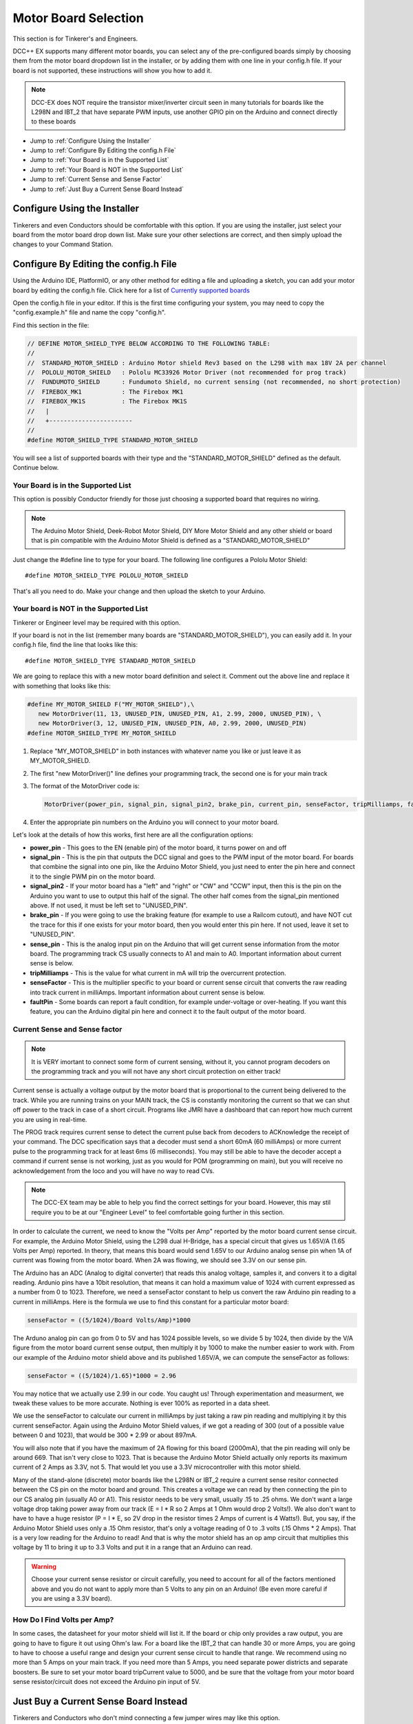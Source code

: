 Motor Board Selection
======================

This section is for Tinkerer's and Engineers.

DCC++ EX supports many different motor boards, you can select any of the pre-configured boards simply by choosing them from the motor board dropdown list in the installer, or by adding them with one line in your config.h file. If your board is not supported, these instructions will show you how to add it.

.. note:: DCC-EX does NOT require the transistor mixer/inverter circuit seen in many tutorials for boards like the L298N and IBT_2 that have separate PWM inputs, use another GPIO pin on the Arduino and connect directly to these boards

* Jump to :ref:`Configure Using the Installer`
* Jump to :ref:`Configure By Editing the config.h File`
* Jump to :ref:`Your Board is in the Supported List`
* Jump to :ref:`Your Board is NOT in the Supported List`
* Jump to :ref:`Current Sense and Sense Factor`
* Jump to :ref:`Just Buy a Current Sense Board Instead`

Configure Using the Installer
-------------------------------

Tinkerers and even Conductors should be comfortable with this option. If you are using the installer, just select your board from the motor board drop down list. Make sure your other selections are correct, and then simply upload the changes to your Command Station. 

Configure By Editing the config.h File
----------------------------------------

Using the Arduino IDE, PlatformIO, or any other method for editing a file and uploading a sketch, you can add your motor board by editing the config.h file. Click here for a list of `Currently supported boards <../reference/hardware/motor-boards.html>`_

Open the config.h file in your editor. If this is the first time configuring your system, you may need to copy the "config.example.h" file and name the copy "config.h".

Find this section in the file:

.. code-block:: cpp

  // DEFINE MOTOR_SHIELD_TYPE BELOW ACCORDING TO THE FOLLOWING TABLE:
  //
  //  STANDARD_MOTOR_SHIELD : Arduino Motor shield Rev3 based on the L298 with max 18V 2A per channel
  //  POLOLU_MOTOR_SHIELD   : Pololu MC33926 Motor Driver (not recommended for prog track)
  //  FUNDUMOTO_SHIELD      : Fundumoto Shield, no current sensing (not recommended, no short protection)
  //  FIREBOX_MK1           : The Firebox MK1                    
  //  FIREBOX_MK1S          : The Firebox MK1S    
  //   |
  //   +-----------------------
  //
  #define MOTOR_SHIELD_TYPE STANDARD_MOTOR_SHIELD

You will see a list of supported boards with their type and the "STANDARD_MOTOR_SHIELD" defined as the default. Continue below.

Your Board is in the Supported List
^^^^^^^^^^^^^^^^^^^^^^^^^^^^^^^^^^^^^^

This option is possibly Conductor friendly for those just choosing a supported board that requires no wiring.

.. note:: The Arduino Motor Shield, Deek-Robot Motor Shield, DIY More Motor Shield and any other shield or board that is pin compatible with the Arduino Motor Shield is defined as a "STANDARD_MOTOR_SHIELD"

Just change the #define line to type for your board. The following line configures a Pololu Motor Shield::

 #define MOTOR_SHIELD_TYPE POLOLU_MOTOR_SHIELD

That's all you need to do. Make your change and then upload the sketch to your Arduino.

Your board is NOT in the Supported List
^^^^^^^^^^^^^^^^^^^^^^^^^^^^^^^^^^^^^^^^

Tinkerer or Engineer level may be required with this option.

If your board is not in the list (remember many boards are "STANDARD_MOTOR_SHIELD"), you can easily add it. In your config.h file, find the line that looks like this::

  #define MOTOR_SHIELD_TYPE STANDARD_MOTOR_SHIELD

We are going to replace this with a new motor board definition and select it. Comment out the above line and replace it with something that looks like this:

.. code-block:: cpp

  #define MY_MOTOR_SHIELD F("MY_MOTOR_SHIELD"),\
     new MotorDriver(11, 13, UNUSED_PIN, UNUSED_PIN, A1, 2.99, 2000, UNUSED_PIN), \
     new MotorDriver(3, 12, UNUSED_PIN, UNUSED_PIN, A0, 2.99, 2000, UNUSED_PIN)
  #define MOTOR_SHIELD_TYPE MY_MOTOR_SHIELD

1. Replace "MY_MOTOR_SHIELD" in both instances with whatever name you like or just leave it as MY_MOTOR_SHIELD.

2. The first "new MotorDriver()" line defines your programming track, the second one is for your main track

3. The format of the MotorDriver code is:

   .. code-block:: cpp

     MotorDriver(power_pin, signal_pin, signal_pin2, brake_pin, current_pin, senseFactor, tripMilliamps, faultPin)

4. Enter the appropriate pin numbers on the Arduino you will connect to your motor board.

Let's look at the details of how this works, first here are all the configuration options:

* **power_pin** - This goes to the EN (enable pin) of the motor board, it turns power on and off
* **signal_pin** - This is the pin that outputs the DCC signal and goes to the PWM input of the motor board. For boards that combine the signal into one pin, like the Arduino Motor Shield, you just need to enter the pin here and connect it to the single PWM pin on the motor board.
* **signal_pin2** - If your motor board has a "left" and "right" or "CW" and "CCW" input, then this is the pin on the Arduino you want to use to output this half of the signal. The other half comes from the signal_pin mentioned above. If not used, it must be left set to "UNUSED_PIN".
* **brake_pin** - If you were going to use the braking feature (for example to use a Railcom cutout), and have NOT cut the trace for this if one exists for your motor board, then you would enter this pin here. If not used, leave it set to "UNUSED_PIN".
* **sense_pin** - This is the analog input pin on the Arduino that will get current sense information from the motor board. The programming track CS usually connects to A1 and main to A0. Important information about current sense is below.
* **tripMilliamps** - This is the value for what current in mA will trip the overcurrent protection.
* **senseFactor** - This is the multiplier specific to your board or current sense circuit that converts the raw reading into track current in milliAmps. Important information about current sense is below.
* **faultPin** - Some boards can report a fault condition, for example under-voltage or over-heating. If you want this feature, you can the Arduino digital pin here and connect it to the fault output of the motor board.

Current Sense and Sense factor
^^^^^^^^^^^^^^^^^^^^^^^^^^^^^^^^

.. note:: It is VERY imortant to connect some form of current sensing, without it, you cannot program decoders on the programming track and you will not have any short circuit protection on either track!

Current sense is actually a voltage output by the motor board that is proportional to the current being delivered to the track. While you are running trains on your MAIN track, the CS is constantly monitoring the current so that we can shut off power to the track in case of a short circuit. Programs like JMRI have a dashboard that can report how much current you are using in real-time.

The PROG track requires current sense to detect the current pulse back from decoders to ACKnowledge the receipt of your command. The DCC specification says that a decoder must send a short 60mA (60 milliAmps) or more current pulse to the programming track for at least 6ms (6 milliseconds). You may still be able to have the decoder accept a command if current sense is not working, just as you would for POM (programming on main), but you will receive no acknowledgement from the loco and you will have no way to read CVs.

.. note:: The DCC-EX team may be able to help you find the correct settings for your board. However, this may stil require you to be at our "Engineer Level" to feel comfortable going further in this section.

In order to calculate the current, we need to know the "Volts per Amp" reported by the motor board current sense circuit. For example, the Arduino Motor Shield, using the L298 dual H-Bridge, has a special circuit that gives us 1.65V/A (1.65 Volts per Amp) reported. In theory, that means this board would send 1.65V to our Arduino analog sense pin when 1A of current was flowing from the motor board. When 2A was flowing, we should see 3.3V on our sense pin.

The Arduino has an ADC (Analog to digital converter) that reads this analog voltage, samples it, and convers it to a digital reading. Ardunio pins have a 10bit resolution, that means it can hold a maximum value of 1024 with current expressed as a number from 0 to 1023. Therefore, we need a senseFactor constant to help us convert the raw Arduino pin reading to a current in milliAmps. Here is the formula we use to find this constant for a particular motor board:

.. code-block:: cpp

  senseFactor = ((5/1024)/Board Volts/Amp)*1000

The Arduno analog pin can go from 0 to 5V and has 1024 possible levels, so we divide 5 by 1024, then divide by the V/A figure from the motor board current sense output, then multiply it by 1000 to make the number easier to work with. From our example of the Arduino motor shield above and its published 1.65V/A, we can compute the senseFactor as follows:

.. code-block:: cpp

  senseFactor = ((5/1024)/1.65)*1000 = 2.96

You may notice that we actually use 2.99 in our code. You caught us! Through experimentation and measurment, we tweak these values to be more accurate. Nothing is ever 100% as reported in a data sheet.

We use the senseFactor to calculate our current in milliAmps by just taking a raw pin reading and multiplying it by this current senseFactor. Again using the Arduino Motor Shield values, if we got a reading of 300 (out of a possible value between 0 and 1023), that would be 300 * 2.99 or about 897mA.

You will also note that if you have the maximum of 2A flowing for this board (2000mA), that the pin reading will only be around 669. That isn't very close to 1023. That is because the Arduino Motor Shield actually only reports its maximum current of 2 Amps as 3.3V, not 5. That would let you use a 3.3V microcontroller with this motor shield.

Many of the stand-alone (discrete) motor boards like the L298N or IBT_2 require a current sense resitor connected between the CS pin on the motor board and ground. This creates a voltage we can read by then connecting the pin to our CS analog pin (usually A0 or A1). This resistor needs to be very small, usually .15 to .25 ohms. We don't want a large voltage drop taking power away from our track (E = I * R so 2 Amps at 1 Ohm would drop 2 Volts!). We also don't want to have to have a huge resistor (P = I * E, so 2V drop in the resistor times 2 Amps of current is 4 Watts!). But, you say, if the Arduino Motor Shield uses only a .15 Ohm resistor, that's only a voltage reading of 0 to .3 volts (.15 Ohms * 2 Amps). That is a very low reading for the Arduino to read! And that is why the motor shield has an op amp circuit that multiplies this voltage by 11 to bring it up to 3.3 Volts and put it in a range that an Arduino can read.

.. warning:: Choose your current sense resistor or circuit carefully, you need to account for all of the factors mentioned above and you do not want to apply more than 5 Volts to any pin on an Arduino! (Be even more careful if you are using a 3.3V board).

How Do I Find Volts per Amp?
^^^^^^^^^^^^^^^^^^^^^^^^^^^^^

In some cases, the datasheet for your motor shield will list it. If the board or chip only provides a raw output, you are going to have to figure it out using Ohm's law. For a board like the IBT_2 that can handle 30 or more Amps, you are going to have to choose a useful range and design your current sense circuit to handle that range. We recommend using no more than 5 Amps on your main track. If you need more than 5 Amps, you need separate power districts and separate boosters. Be sure to set your motor board tripCurrent value to 5000, and be sure that the voltage from your motor board sense resistor/circuit does not exceed the Arduino pin input of 5V.

Just Buy a Current Sense Board Instead
---------------------------------------

Tinkerers and Conductors who don't mind connecting a few jumper wires may like this option.

This saves a lot of time and hassle (not to mention math), and also brings things into the realm of Tinkerer rather than just an Engineer. You also have the added benefit that the same current sense board can be used with lots of different motor boards. While discontinued, you can still find MAX471 boards.

*** Connection Instructions coming soon ***



